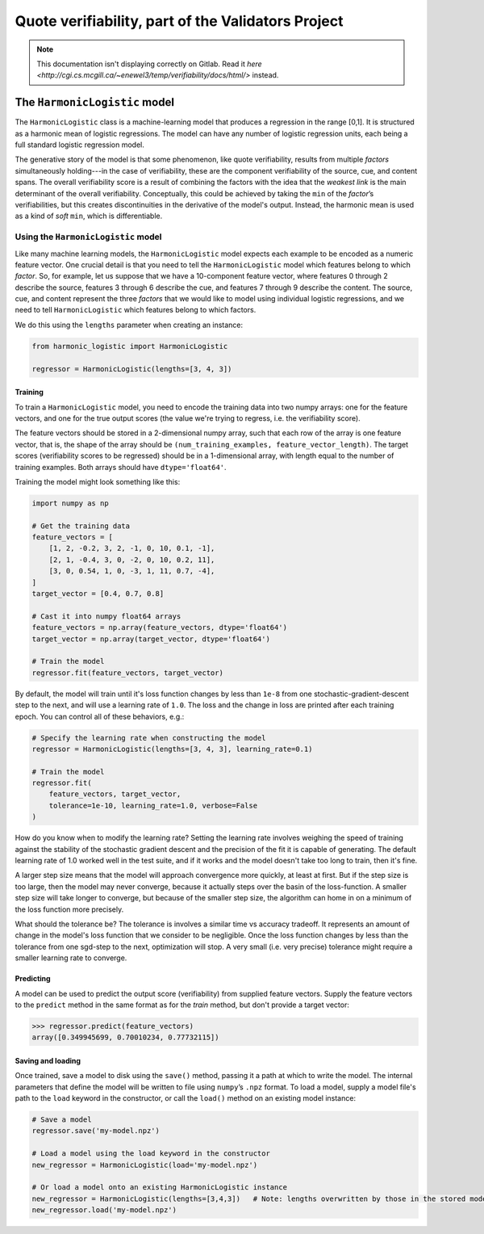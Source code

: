 .. verifiability documentation master file, created by
   sphinx-quickstart on Sun Feb 26 17:43:08 2017.
   You can adapt this file completely to your liking, but it should at least
   contain the root `toctree` directive.

Quote verifiability, part of the Validators Project
===================================================

.. NOTE::

    This documentation isn't displaying correctly on Gitlab.  Read it 
    `here <http://cgi.cs.mcgill.ca/~enewel3/temp/verifiability/docs/html/>`
    instead.

The ``HarmonicLogistic`` model
------------------------------

The ``HarmonicLogistic`` class is a machine-learning model that produces a
regression in the range [0,1].  It is structured as a harmonic mean of logistic
regressions.  The model can have any number of logistic regression units, each
being a full standard logistic regression model.

The generative story of the model is that some phenomenon, like quote
verifiability, results from multiple *factors* simultaneously holding---in the
case of verifiability, these are the component verifiability of the source,
cue, and content spans.  The overall verifiability score is a result of
combining the factors with the idea that the *weakest link* is the main
determinant of the overall verifiability.  Conceptually, this could be achieved
by taking the ``min`` of the *factor*\ |s| verifiabilities, but this creates
discontinuities in the derivative of the model's output.  Instead, the harmonic
mean is used as a kind of *soft* ``min``, which is differentiable.

Using the ``HarmonicLogistic`` model
~~~~~~~~~~~~~~~~~~~~~~~~~~~~~~~~~~~~
Like many machine learning models, the ``HarmonicLogistic`` model expects
each example to be encoded as a numeric feature vector.  One crucial detail is
that you need to tell the ``HarmonicLogistic`` model which features belong to
which *factor*.  So, for example, let us suppose that we have a 10-component
feature vector, where features 0 through 2 describe the source, features 3
through 6 describe the cue, and features 7 through 9 describe the
content.  The source, cue, and content represent the three *factors* that we
would like to model using individual logistic regressions, and we need to tell
``HarmonicLogistic`` which features belong to which factors.

We do this using the ``lengths`` parameter when creating an instance:

.. code-block:: python

    from harmonic_logistic import HarmonicLogistic

    regressor = HarmonicLogistic(lengths=[3, 4, 3])

Training
^^^^^^^^
To train a ``HarmonicLogistic`` model, you need to encode the training data
into two numpy arrays: one for the feature vectors, and one for the true output
scores (the value we're trying to regress, i.e. the verifiability score).

The feature vectors should be stored in a 2-dimensional numpy array, such that
each row of the array is one feature vector, that is, the shape of the array
should be ``(num_training_examples, feature_vector_length)``.  The target
scores (verifiability scores to be regressed) should be in a 1-dimensional
array, with length equal to the number of training examples.  Both arrays
should have ``dtype='float64'``.

Training the model might look something like this:

.. code-block:: python

    import numpy as np

    # Get the training data
    feature_vectors = [
        [1, 2, -0.2, 3, 2, -1, 0, 10, 0.1, -1],
        [2, 1, -0.4, 3, 0, -2, 0, 10, 0.2, 11],
        [3, 0, 0.54, 1, 0, -3, 1, 11, 0.7, -4],
    ]
    target_vector = [0.4, 0.7, 0.8]

    # Cast it into numpy float64 arrays
    feature_vectors = np.array(feature_vectors, dtype='float64')
    target_vector = np.array(target_vector, dtype='float64')
    
    # Train the model
    regressor.fit(feature_vectors, target_vector)

By default, the model will train until it's loss function changes by less than
``1e-8`` from one stochastic-gradient-descent step to the next, and will use a
learning rate of ``1.0``.  The loss and the change in loss are printed after
each training epoch.  You can control all of these behaviors, e.g.:

.. code-block:: python

    # Specify the learning rate when constructing the model
    regressor = HarmonicLogistic(lengths=[3, 4, 3], learning_rate=0.1)

    # Train the model
    regressor.fit(
        feature_vectors, target_vector, 
        tolerance=1e-10, learning_rate=1.0, verbose=False
    )

How do you know when to modify the learning rate?  Setting the learning rate
involves weighing the speed of training against the stability of the stochastic
gradient descent and the precision of the fit it is capable of generating.  The
default learning rate of 1.0 worked well in the test suite, and if it works and
the model doesn't take too long to train, then it's fine.

A larger step size means that the model will approach convergence more quickly,
at least at first.  But if the step size is too large, then the model may never
converge, because it actually steps over the basin of the loss-function.  A
smaller step size will take longer to converge, but because of the smaller step
size, the algorithm can home in on a minimum of the loss function more
precisely.

What should the tolerance be?  The tolerance is involves a similar time vs
accuracy tradeoff.  It represents an amount of change in the model's loss
function that we consider to be negligible.  Once the loss function changes by
less than the tolerance from one sgd-step to the next, optimization will stop. 
A very small (i.e. very precise) tolerance might require a smaller learning
rate to converge.

Predicting
^^^^^^^^^^
A model can be used to predict the output score (verifiability) from supplied
feature vectors.  Supply the feature vectors to the ``predict`` method in the
same format as for the `train` method, but don't provide a target vector:

.. code-block:: python

    >>> regressor.predict(feature_vectors)
    array([0.349945699, 0.70010234, 0.77732115])

Saving and loading
^^^^^^^^^^^^^^^^^^
Once trained, save a model to disk using the ``save()`` method, passing it a path at
which to write the model.  The internal parameters that define the model will
be written to file using ``numpy``\ |s| ``.npz`` format.  To load a model,
supply a model file's path to the ``load`` keyword in the constructor, or 
call the ``load()`` method on an existing model instance:

.. code-block:: python

    # Save a model
    regressor.save('my-model.npz')

    # Load a model using the load keyword in the constructor
    new_regressor = HarmonicLogistic(load='my-model.npz')

    # Or load a model onto an existing HarmonicLogistic instance
    new_regressor = HarmonicLogistic(lengths=[3,4,3])   # Note: lengths overwritten by those in the stored model
    new_regressor.load('my-model.npz')




.. |s| replace:: |rsquo|\ s
.. |rsquo| unicode:: 0x2019 .. right single quote
